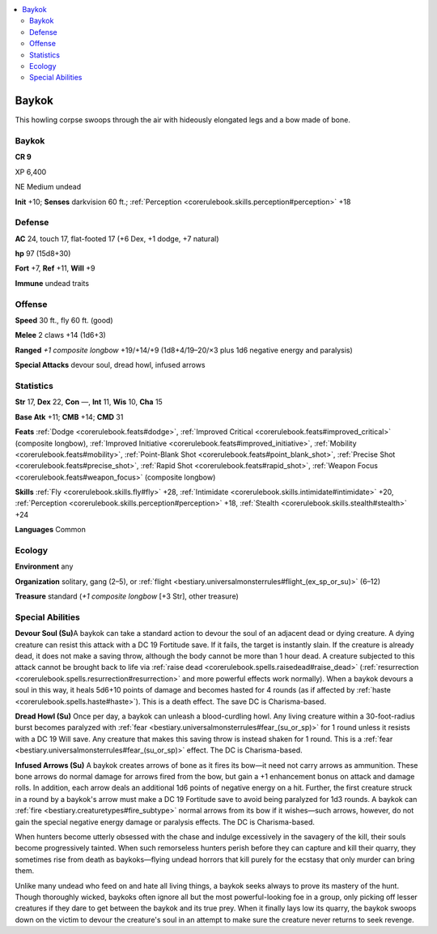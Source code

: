 
.. _`bestiary3.baykok`:

.. contents:: \ 

.. _`bestiary3.baykok#baykok`:

Baykok
*******

This howling corpse swoops through the air with hideously elongated legs and a bow made of bone.

Baykok
=======

**CR 9** 

XP 6,400

NE Medium undead 

\ **Init**\  +10; \ **Senses**\  darkvision 60 ft.; :ref:`Perception <corerulebook.skills.perception#perception>`\  +18

.. _`bestiary3.baykok#defense`:

Defense
========

\ **AC**\  24, touch 17, flat-footed 17 (+6 Dex, +1 dodge, +7 natural)

\ **hp**\  97 (15d8+30)

\ **Fort**\  +7, \ **Ref**\  +11, \ **Will**\  +9

\ **Immune**\  undead traits

.. _`bestiary3.baykok#offense`:

Offense
========

\ **Speed**\  30 ft., fly 60 ft. (good)

\ **Melee**\  2 claws +14 (1d6+3)

\ **Ranged**\  \ *+1 composite longbow*\  +19/+14/+9 (1d8+4/19–20/×3 plus 1d6 negative energy and paralysis)

\ **Special Attacks**\  devour soul, dread howl, infused arrows

.. _`bestiary3.baykok#statistics`:

Statistics
===========

\ **Str**\  17, \ **Dex**\  22, \ **Con**\  —, \ **Int**\  11, \ **Wis**\  10, \ **Cha**\  15

\ **Base Atk**\  +11; \ **CMB**\  +14; \ **CMD**\  31

\ **Feats**\  :ref:`Dodge <corerulebook.feats#dodge>`\ , :ref:`Improved Critical <corerulebook.feats#improved_critical>`\  (composite longbow), :ref:`Improved Initiative <corerulebook.feats#improved_initiative>`\ , :ref:`Mobility <corerulebook.feats#mobility>`\ , :ref:`Point-Blank Shot <corerulebook.feats#point_blank_shot>`\ , :ref:`Precise Shot <corerulebook.feats#precise_shot>`\ , :ref:`Rapid Shot <corerulebook.feats#rapid_shot>`\ , :ref:`Weapon Focus <corerulebook.feats#weapon_focus>`\  (composite longbow)

\ **Skills**\  :ref:`Fly <corerulebook.skills.fly#fly>`\  +28, :ref:`Intimidate <corerulebook.skills.intimidate#intimidate>`\  +20, :ref:`Perception <corerulebook.skills.perception#perception>`\  +18, :ref:`Stealth <corerulebook.skills.stealth#stealth>`\  +24

\ **Languages**\  Common

.. _`bestiary3.baykok#ecology`:

Ecology
========

\ **Environment**\  any

\ **Organization**\  solitary, gang (2–5), or :ref:`flight <bestiary.universalmonsterrules#flight_(ex_sp_or_su)>`\  (6–12)

\ **Treasure**\  standard (\ *+1 composite longbow*\  [+3 Str], other treasure)

.. _`bestiary3.baykok#special_abilities`:

Special Abilities
==================

\ **Devour Soul (Su)**\ A baykok can take a standard action to devour the soul of an adjacent dead or dying creature. A dying creature can resist this attack with a DC 19 Fortitude save. If it fails, the target is instantly slain. If the creature is already dead, it does not make a saving throw, although the body cannot be more than 1 hour dead. A creature subjected to this attack cannot be brought back to life via :ref:`raise dead <corerulebook.spells.raisedead#raise_dead>`\  (:ref:`resurrection <corerulebook.spells.resurrection#resurrection>`\  and more powerful effects work normally). When a baykok devours a soul in this way, it heals 5d6+10 points of damage and becomes hasted for 4 rounds (as if affected by :ref:`haste <corerulebook.spells.haste#haste>`\ ). This is a death effect. The save DC is Charisma-based.

\ **Dread Howl (Su)**\  Once per day, a baykok can unleash a blood-curdling howl. Any living creature within a 30-foot-radius burst becomes paralyzed with :ref:`fear <bestiary.universalmonsterrules#fear_(su_or_sp)>`\  for 1 round unless it resists with a DC 19 Will save. Any creature that makes this saving throw is instead shaken for 1 round. This is a :ref:`fear <bestiary.universalmonsterrules#fear_(su_or_sp)>`\  effect. The DC is Charisma-based.

\ **Infused Arrows (Su)**\  A baykok creates arrows of bone as it fires its bow—it need not carry arrows as ammunition. These bone arrows do normal damage for arrows fired from the bow, but gain a +1 enhancement bonus on attack and damage rolls. In addition, each arrow deals an additional 1d6 points of negative energy on a hit. Further, the first creature struck in a round by a baykok's arrow must make a DC 19 Fortitude save to avoid being paralyzed for 1d3 rounds. A baykok can :ref:`fire <bestiary.creaturetypes#fire_subtype>`\  normal arrows from its bow if it wishes—such arrows, however, do not gain the special negative energy damage or paralysis effects. The DC is Charisma-based. 

When hunters become utterly obsessed with the chase and indulge excessively in the savagery of the kill, their souls become progressively tainted. When such remorseless hunters perish before they can capture and kill their quarry, they sometimes rise from death as baykoks—flying undead horrors that kill purely for the ecstasy that only murder can bring them. 

Unlike many undead who feed on and hate all living things, a baykok seeks always to prove its mastery of the hunt. Though thoroughly wicked, baykoks often ignore all but the most powerful-looking foe in a group, only picking off lesser creatures if they dare to get between the baykok and its true prey. When it finally lays low its quarry, the baykok swoops down on the victim to devour the creature's soul in an attempt to make sure the creature never returns to seek revenge.

